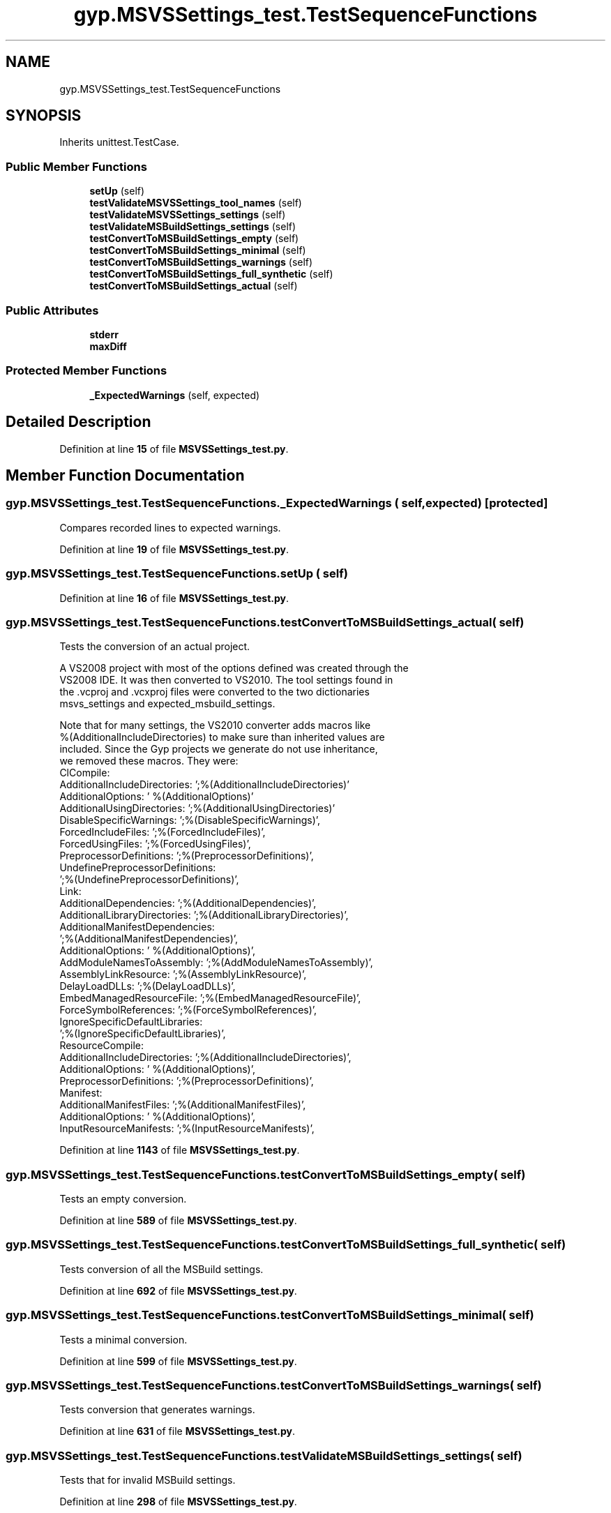 .TH "gyp.MSVSSettings_test.TestSequenceFunctions" 3 "My Project" \" -*- nroff -*-
.ad l
.nh
.SH NAME
gyp.MSVSSettings_test.TestSequenceFunctions
.SH SYNOPSIS
.br
.PP
.PP
Inherits unittest\&.TestCase\&.
.SS "Public Member Functions"

.in +1c
.ti -1c
.RI "\fBsetUp\fP (self)"
.br
.ti -1c
.RI "\fBtestValidateMSVSSettings_tool_names\fP (self)"
.br
.ti -1c
.RI "\fBtestValidateMSVSSettings_settings\fP (self)"
.br
.ti -1c
.RI "\fBtestValidateMSBuildSettings_settings\fP (self)"
.br
.ti -1c
.RI "\fBtestConvertToMSBuildSettings_empty\fP (self)"
.br
.ti -1c
.RI "\fBtestConvertToMSBuildSettings_minimal\fP (self)"
.br
.ti -1c
.RI "\fBtestConvertToMSBuildSettings_warnings\fP (self)"
.br
.ti -1c
.RI "\fBtestConvertToMSBuildSettings_full_synthetic\fP (self)"
.br
.ti -1c
.RI "\fBtestConvertToMSBuildSettings_actual\fP (self)"
.br
.in -1c
.SS "Public Attributes"

.in +1c
.ti -1c
.RI "\fBstderr\fP"
.br
.ti -1c
.RI "\fBmaxDiff\fP"
.br
.in -1c
.SS "Protected Member Functions"

.in +1c
.ti -1c
.RI "\fB_ExpectedWarnings\fP (self, expected)"
.br
.in -1c
.SH "Detailed Description"
.PP 
Definition at line \fB15\fP of file \fBMSVSSettings_test\&.py\fP\&.
.SH "Member Function Documentation"
.PP 
.SS "gyp\&.MSVSSettings_test\&.TestSequenceFunctions\&._ExpectedWarnings ( self,  expected)\fR [protected]\fP"

.PP
.nf
Compares recorded lines to expected warnings\&.
.fi
.PP
 
.PP
Definition at line \fB19\fP of file \fBMSVSSettings_test\&.py\fP\&.
.SS "gyp\&.MSVSSettings_test\&.TestSequenceFunctions\&.setUp ( self)"

.PP
Definition at line \fB16\fP of file \fBMSVSSettings_test\&.py\fP\&.
.SS "gyp\&.MSVSSettings_test\&.TestSequenceFunctions\&.testConvertToMSBuildSettings_actual ( self)"

.PP
.nf
Tests the conversion of an actual project\&.

A VS2008 project with most of the options defined was created through the
VS2008 IDE\&.  It was then converted to VS2010\&.  The tool settings found in
the \&.vcproj and \&.vcxproj files were converted to the two dictionaries
msvs_settings and expected_msbuild_settings\&.

Note that for many settings, the VS2010 converter adds macros like
%(AdditionalIncludeDirectories) to make sure than inherited values are
included\&.  Since the Gyp projects we generate do not use inheritance,
we removed these macros\&.  They were:
ClCompile:
    AdditionalIncludeDirectories:  ';%(AdditionalIncludeDirectories)'
    AdditionalOptions:  ' %(AdditionalOptions)'
    AdditionalUsingDirectories:  ';%(AdditionalUsingDirectories)'
    DisableSpecificWarnings: ';%(DisableSpecificWarnings)',
    ForcedIncludeFiles:  ';%(ForcedIncludeFiles)',
    ForcedUsingFiles:  ';%(ForcedUsingFiles)',
    PreprocessorDefinitions:  ';%(PreprocessorDefinitions)',
    UndefinePreprocessorDefinitions:
        ';%(UndefinePreprocessorDefinitions)',
Link:
    AdditionalDependencies:  ';%(AdditionalDependencies)',
    AdditionalLibraryDirectories:  ';%(AdditionalLibraryDirectories)',
    AdditionalManifestDependencies:
        ';%(AdditionalManifestDependencies)',
    AdditionalOptions:  ' %(AdditionalOptions)',
    AddModuleNamesToAssembly:  ';%(AddModuleNamesToAssembly)',
    AssemblyLinkResource:  ';%(AssemblyLinkResource)',
    DelayLoadDLLs:  ';%(DelayLoadDLLs)',
    EmbedManagedResourceFile:  ';%(EmbedManagedResourceFile)',
    ForceSymbolReferences:  ';%(ForceSymbolReferences)',
    IgnoreSpecificDefaultLibraries:
        ';%(IgnoreSpecificDefaultLibraries)',
ResourceCompile:
    AdditionalIncludeDirectories:  ';%(AdditionalIncludeDirectories)',
    AdditionalOptions:  ' %(AdditionalOptions)',
    PreprocessorDefinitions:  ';%(PreprocessorDefinitions)',
Manifest:
    AdditionalManifestFiles:  ';%(AdditionalManifestFiles)',
    AdditionalOptions:  ' %(AdditionalOptions)',
    InputResourceManifests:  ';%(InputResourceManifests)',

.fi
.PP
 
.PP
Definition at line \fB1143\fP of file \fBMSVSSettings_test\&.py\fP\&.
.SS "gyp\&.MSVSSettings_test\&.TestSequenceFunctions\&.testConvertToMSBuildSettings_empty ( self)"

.PP
.nf
Tests an empty conversion\&.
.fi
.PP
 
.PP
Definition at line \fB589\fP of file \fBMSVSSettings_test\&.py\fP\&.
.SS "gyp\&.MSVSSettings_test\&.TestSequenceFunctions\&.testConvertToMSBuildSettings_full_synthetic ( self)"

.PP
.nf
Tests conversion of all the MSBuild settings\&.
.fi
.PP
 
.PP
Definition at line \fB692\fP of file \fBMSVSSettings_test\&.py\fP\&.
.SS "gyp\&.MSVSSettings_test\&.TestSequenceFunctions\&.testConvertToMSBuildSettings_minimal ( self)"

.PP
.nf
Tests a minimal conversion\&.
.fi
.PP
 
.PP
Definition at line \fB599\fP of file \fBMSVSSettings_test\&.py\fP\&.
.SS "gyp\&.MSVSSettings_test\&.TestSequenceFunctions\&.testConvertToMSBuildSettings_warnings ( self)"

.PP
.nf
Tests conversion that generates warnings\&.
.fi
.PP
 
.PP
Definition at line \fB631\fP of file \fBMSVSSettings_test\&.py\fP\&.
.SS "gyp\&.MSVSSettings_test\&.TestSequenceFunctions\&.testValidateMSBuildSettings_settings ( self)"

.PP
.nf
Tests that for invalid MSBuild settings\&.
.fi
.PP
 
.PP
Definition at line \fB298\fP of file \fBMSVSSettings_test\&.py\fP\&.
.SS "gyp\&.MSVSSettings_test\&.TestSequenceFunctions\&.testValidateMSVSSettings_settings ( self)"

.PP
.nf
Tests that for invalid MSVS settings\&.
.fi
.PP
 
.PP
Definition at line \fB45\fP of file \fBMSVSSettings_test\&.py\fP\&.
.SS "gyp\&.MSVSSettings_test\&.TestSequenceFunctions\&.testValidateMSVSSettings_tool_names ( self)"

.PP
.nf
Tests that only MSVS tool names are allowed\&.
.fi
.PP
 
.PP
Definition at line \fB26\fP of file \fBMSVSSettings_test\&.py\fP\&.
.SH "Member Data Documentation"
.PP 
.SS "gyp\&.MSVSSettings_test\&.TestSequenceFunctions\&.maxDiff"

.PP
Definition at line \fB1136\fP of file \fBMSVSSettings_test\&.py\fP\&.
.SS "gyp\&.MSVSSettings_test\&.TestSequenceFunctions\&.stderr"

.PP
Definition at line \fB17\fP of file \fBMSVSSettings_test\&.py\fP\&.

.SH "Author"
.PP 
Generated automatically by Doxygen for My Project from the source code\&.
